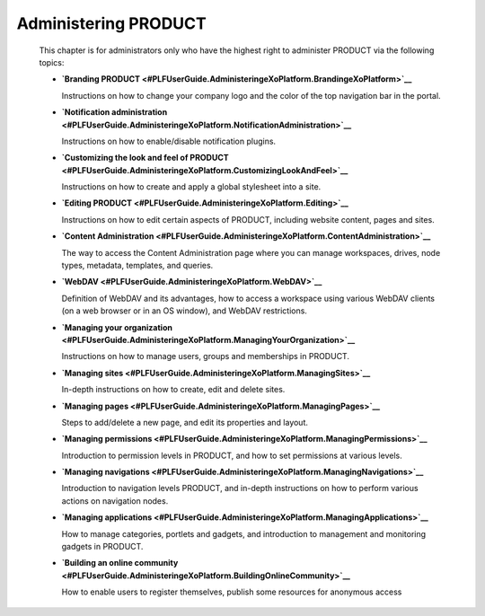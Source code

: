 Administering PRODUCT
=====================

    This chapter is for administrators only who have the highest right
    to administer PRODUCT via the following topics:

    -  **`Branding
       PRODUCT <#PLFUserGuide.AdministeringeXoPlatform.BrandingeXoPlatform>`__**

       Instructions on how to change your company logo and the color of
       the top navigation bar in the portal.

    -  **`Notification
       administration <#PLFUserGuide.AdministeringeXoPlatform.NotificationAdministration>`__**

       Instructions on how to enable/disable notification plugins.

    -  **`Customizing the look and feel of
       PRODUCT <#PLFUserGuide.AdministeringeXoPlatform.CustomizingLookAndFeel>`__**

       Instructions on how to create and apply a global stylesheet into
       a site.

    -  **`Editing
       PRODUCT <#PLFUserGuide.AdministeringeXoPlatform.Editing>`__**

       Instructions on how to edit certain aspects of PRODUCT, including
       website content, pages and sites.

    -  **`Content
       Administration <#PLFUserGuide.AdministeringeXoPlatform.ContentAdministration>`__**

       The way to access the Content Administration page where you can
       manage workspaces, drives, node types, metadata, templates, and
       queries.

    -  **`WebDAV <#PLFUserGuide.AdministeringeXoPlatform.WebDAV>`__**

       Definition of WebDAV and its advantages, how to access a
       workspace using various WebDAV clients (on a web browser or in an
       OS window), and WebDAV restrictions.

    -  **`Managing your
       organization <#PLFUserGuide.AdministeringeXoPlatform.ManagingYourOrganization>`__**

       Instructions on how to manage users, groups and memberships in
       PRODUCT.

    -  **`Managing
       sites <#PLFUserGuide.AdministeringeXoPlatform.ManagingSites>`__**

       In-depth instructions on how to create, edit and delete sites.

    -  **`Managing
       pages <#PLFUserGuide.AdministeringeXoPlatform.ManagingPages>`__**

       Steps to add/delete a new page, and edit its properties and
       layout.

    -  **`Managing
       permissions <#PLFUserGuide.AdministeringeXoPlatform.ManagingPermissions>`__**

       Introduction to permission levels in PRODUCT, and how to set
       permissions at various levels.

    -  **`Managing
       navigations <#PLFUserGuide.AdministeringeXoPlatform.ManagingNavigations>`__**

       Introduction to navigation levels PRODUCT, and in-depth
       instructions on how to perform various actions on navigation
       nodes.

    -  **`Managing
       applications <#PLFUserGuide.AdministeringeXoPlatform.ManagingApplications>`__**

       How to manage categories, portlets and gadgets, and introduction
       to management and monitoring gadgets in PRODUCT.

    -  **`Building an online
       community <#PLFUserGuide.AdministeringeXoPlatform.BuildingOnlineCommunity>`__**

       How to enable users to register themselves, publish some
       resources for anonymous access
